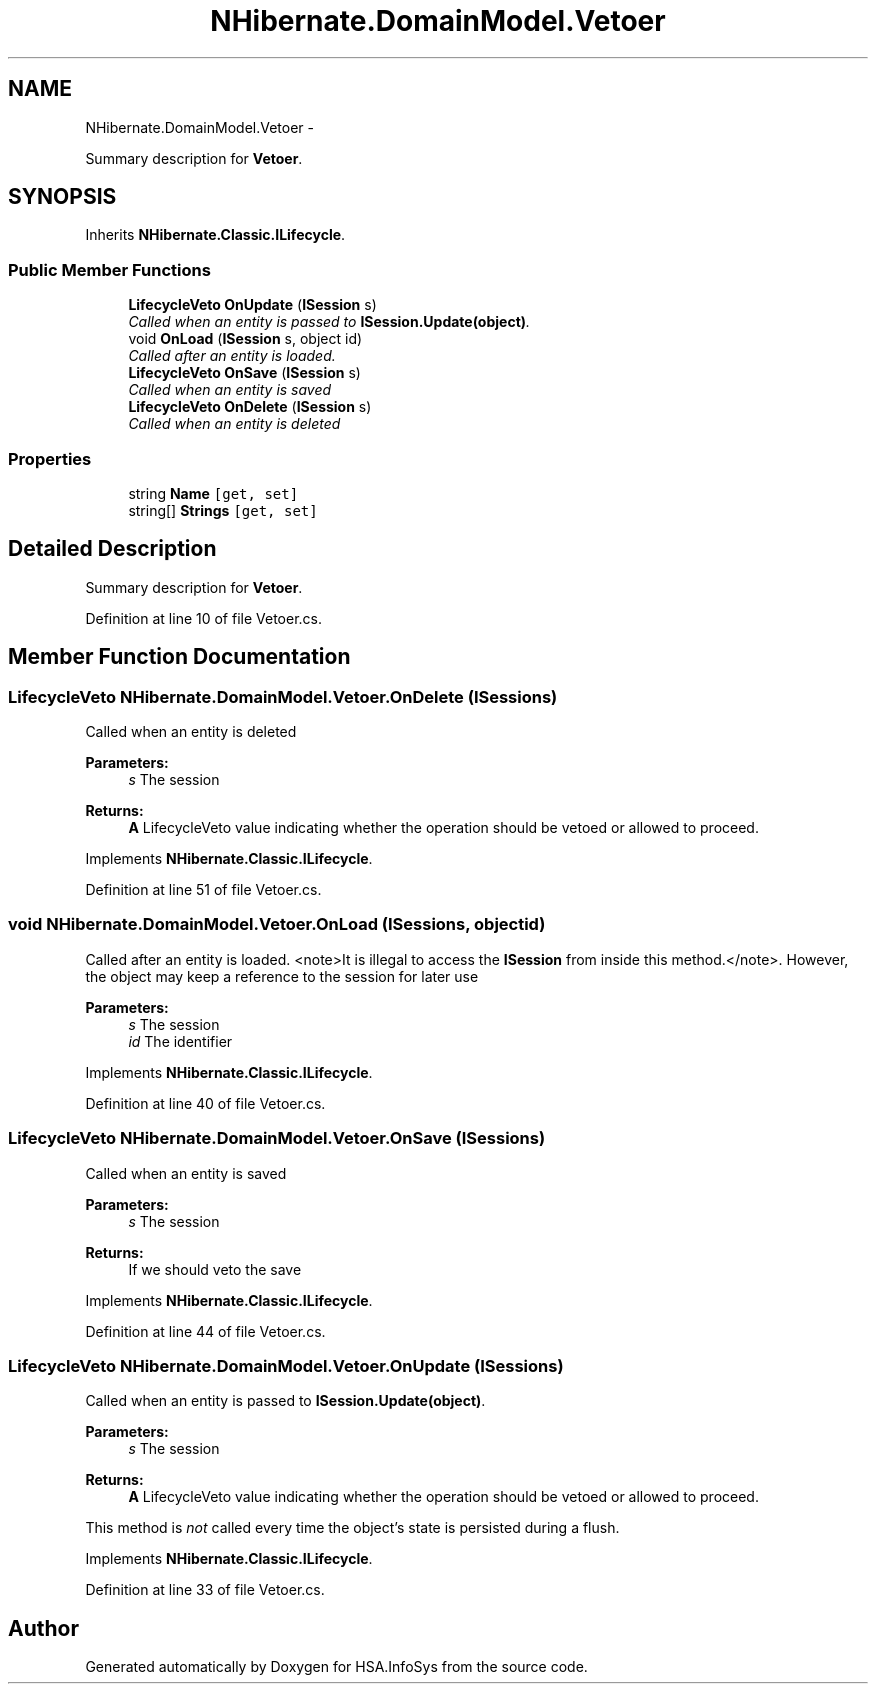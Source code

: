 .TH "NHibernate.DomainModel.Vetoer" 3 "Fri Jul 5 2013" "Version 1.0" "HSA.InfoSys" \" -*- nroff -*-
.ad l
.nh
.SH NAME
NHibernate.DomainModel.Vetoer \- 
.PP
Summary description for \fBVetoer\fP\&.  

.SH SYNOPSIS
.br
.PP
.PP
Inherits \fBNHibernate\&.Classic\&.ILifecycle\fP\&.
.SS "Public Member Functions"

.in +1c
.ti -1c
.RI "\fBLifecycleVeto\fP \fBOnUpdate\fP (\fBISession\fP s)"
.br
.RI "\fICalled when an entity is passed to \fBISession\&.Update(object)\fP\&. \fP"
.ti -1c
.RI "void \fBOnLoad\fP (\fBISession\fP s, object id)"
.br
.RI "\fICalled after an entity is loaded\&. \fP"
.ti -1c
.RI "\fBLifecycleVeto\fP \fBOnSave\fP (\fBISession\fP s)"
.br
.RI "\fICalled when an entity is saved \fP"
.ti -1c
.RI "\fBLifecycleVeto\fP \fBOnDelete\fP (\fBISession\fP s)"
.br
.RI "\fICalled when an entity is deleted \fP"
.in -1c
.SS "Properties"

.in +1c
.ti -1c
.RI "string \fBName\fP\fC [get, set]\fP"
.br
.ti -1c
.RI "string[] \fBStrings\fP\fC [get, set]\fP"
.br
.in -1c
.SH "Detailed Description"
.PP 
Summary description for \fBVetoer\fP\&. 


.PP
Definition at line 10 of file Vetoer\&.cs\&.
.SH "Member Function Documentation"
.PP 
.SS "\fBLifecycleVeto\fP NHibernate\&.DomainModel\&.Vetoer\&.OnDelete (\fBISession\fPs)"

.PP
Called when an entity is deleted 
.PP
\fBParameters:\fP
.RS 4
\fIs\fP The session
.RE
.PP
\fBReturns:\fP
.RS 4
\fBA\fP LifecycleVeto value indicating whether the operation should be vetoed or allowed to proceed\&.
.RE
.PP

.PP
Implements \fBNHibernate\&.Classic\&.ILifecycle\fP\&.
.PP
Definition at line 51 of file Vetoer\&.cs\&.
.SS "void NHibernate\&.DomainModel\&.Vetoer\&.OnLoad (\fBISession\fPs, objectid)"

.PP
Called after an entity is loaded\&. <note>It is illegal to access the \fBISession\fP from inside this method\&.</note>\&. However, the object may keep a reference to the session for later use 
.PP
\fBParameters:\fP
.RS 4
\fIs\fP The session
.br
\fIid\fP The identifier
.RE
.PP

.PP
Implements \fBNHibernate\&.Classic\&.ILifecycle\fP\&.
.PP
Definition at line 40 of file Vetoer\&.cs\&.
.SS "\fBLifecycleVeto\fP NHibernate\&.DomainModel\&.Vetoer\&.OnSave (\fBISession\fPs)"

.PP
Called when an entity is saved 
.PP
\fBParameters:\fP
.RS 4
\fIs\fP The session
.RE
.PP
\fBReturns:\fP
.RS 4
If we should veto the save
.RE
.PP

.PP
Implements \fBNHibernate\&.Classic\&.ILifecycle\fP\&.
.PP
Definition at line 44 of file Vetoer\&.cs\&.
.SS "\fBLifecycleVeto\fP NHibernate\&.DomainModel\&.Vetoer\&.OnUpdate (\fBISession\fPs)"

.PP
Called when an entity is passed to \fBISession\&.Update(object)\fP\&. 
.PP
\fBParameters:\fP
.RS 4
\fIs\fP The session
.RE
.PP
\fBReturns:\fP
.RS 4
\fBA\fP LifecycleVeto value indicating whether the operation should be vetoed or allowed to proceed\&.
.RE
.PP
.PP
This method is \fInot\fP called every time the object's state is persisted during a flush\&. 
.PP
Implements \fBNHibernate\&.Classic\&.ILifecycle\fP\&.
.PP
Definition at line 33 of file Vetoer\&.cs\&.

.SH "Author"
.PP 
Generated automatically by Doxygen for HSA\&.InfoSys from the source code\&.
